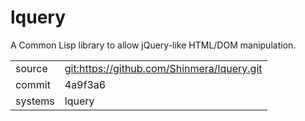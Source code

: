 * lquery

A Common Lisp library to allow jQuery-like HTML/DOM manipulation.

|---------+--------------------------------------------|
| source  | git:https://github.com/Shinmera/lquery.git |
| commit  | 4a9f3a6                                    |
| systems | lquery                                     |
|---------+--------------------------------------------|
